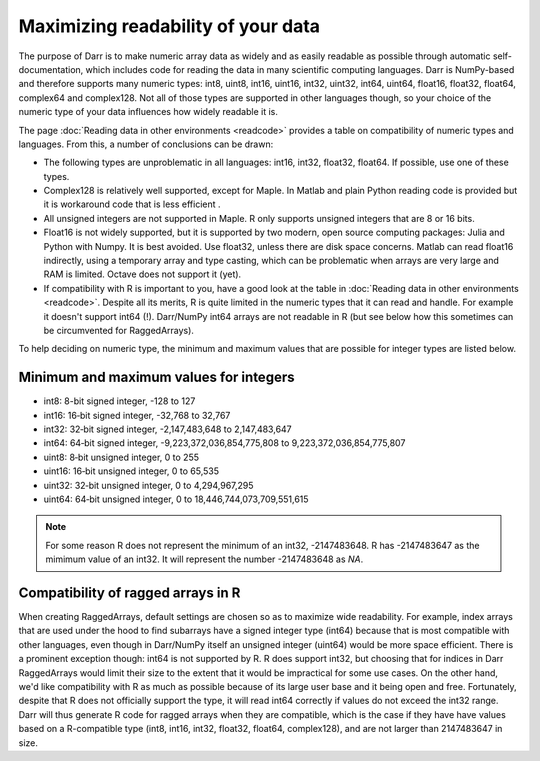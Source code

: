 Maximizing readability of your data
===================================

The purpose of Darr is to make numeric array data as widely and as easily
readable as possible through automatic self-documentation, which includes code
for reading the data in many scientific computing languages. Darr is
NumPy-based and therefore supports many numeric types: int8, uint8, int16,
uint16, int32, uint32, int64, uint64, float16, float32, float64, complex64
and complex128. Not all of those types are supported in other languages
though, so your choice of the numeric type of your data influences how widely
readable it is.

The page :doc:`Reading data in other environments <readcode>` provides a
table on compatibility of numeric types and languages. From this, a number of
conclusions can be drawn:

- The following types are unproblematic in all languages: int16, int32,
  float32, float64. If possible, use one of these types.

- Complex128 is relatively well supported, except for Maple. In Matlab and
  plain Python reading code is provided but it is workaround code that is
  less efficient .

- All unsigned integers are not supported in Maple. R only supports unsigned
  integers that are 8 or 16 bits.

- Float16 is not widely supported, but it is supported by two modern,
  open source computing packages: Julia and Python with Numpy. It is best
  avoided. Use float32, unless there are disk space concerns. Matlab can read
  float16 indirectly, using a temporary array and type casting, which can be
  problematic when arrays are very large and RAM is limited. Octave does not
  support it (yet).

- If compatibility with R is important to you, have a good look at the table
  in :doc:`Reading data in other environments <readcode>`. Despite all its
  merits, R is quite limited in the numeric types that it can read and handle.
  For example it doesn't support int64 (!). Darr/NumPy int64 arrays are not
  readable in R (but see below how this sometimes can be circumvented for
  RaggedArrays).

To help deciding on numeric type, the minimum and maximum values that are
possible for integer types are listed below.

Minimum and maximum values for integers
---------------------------------------

- int8: 8-bit signed integer, -128 to 127
- int16: 16‐bit signed integer, -32,768 to 32,767
- int32: 32‐bit signed integer, -2,147,483,648 to 2,147,483,647
- int64: 64‐bit signed integer, -9,223,372,036,854,775,808 to 9,223,372,036,854,775,807
- uint8: 8‐bit unsigned integer, 0 to 255
- uint16: 16‐bit unsigned integer, 0 to 65,535
- uint32: 32‐bit unsigned integer, 0 to 4,294,967,295
- uint64: 64‐bit unsigned integer, 0 to 18,446,744,073,709,551,615

.. Note::
    For some reason R does not represent the minimum of an int32, -2147483648. R
    has -2147483647 as the mimimum value of an int32. It will represent
    the number -2147483648 as *NA*.

Compatibility of ragged arrays in R
-----------------------------------
When creating RaggedArrays, default settings are chosen so as to maximize wide
readability. For example, index arrays that are used under the hood to find
subarrays have a signed integer type (int64) because that is most compatible
with other languages, even though in Darr/NumPy itself an unsigned integer
(uint64) would be more space efficient. There is a prominent exception
though: int64 is not supported by R. R does support int32, but choosing that
for indices in Darr RaggedArrays would limit their size to the extent that
it would be impractical for some use cases. On the other hand, we'd like
compatibility with R as much as possible because of its large user base and
it being open and free. Fortunately, despite that R does not officially
support the type, it will read int64 correctly if values do not exceed the
int32 range. Darr will thus generate R code for ragged arrays when they are
compatible, which is the case if they have have values based on a
R-compatible type (int8, int16, int32, float32, float64, complex128), and
are not larger than 2147483647 in size.
